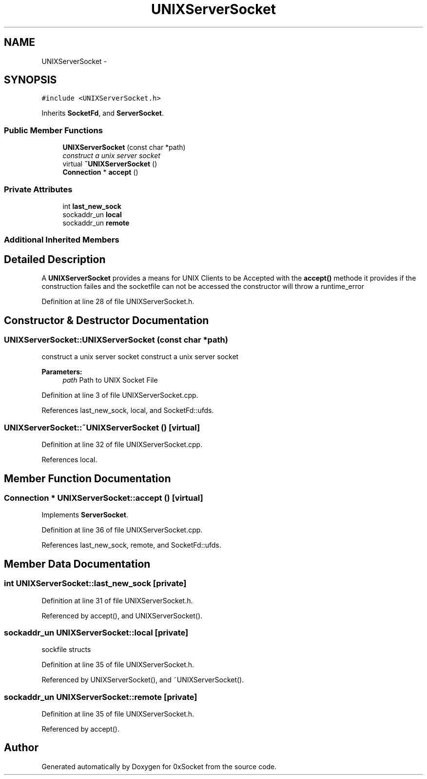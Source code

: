 .TH "UNIXServerSocket" 3 "Thu Oct 2 2014" "Version 0.2" "0xSocket" \" -*- nroff -*-
.ad l
.nh
.SH NAME
UNIXServerSocket \- 
.SH SYNOPSIS
.br
.PP
.PP
\fC#include <UNIXServerSocket\&.h>\fP
.PP
Inherits \fBSocketFd\fP, and \fBServerSocket\fP\&.
.SS "Public Member Functions"

.in +1c
.ti -1c
.RI "\fBUNIXServerSocket\fP (const char *path)"
.br
.RI "\fIconstruct a unix server socket \fP"
.ti -1c
.RI "virtual \fB~UNIXServerSocket\fP ()"
.br
.ti -1c
.RI "\fBConnection\fP * \fBaccept\fP ()"
.br
.in -1c
.SS "Private Attributes"

.in +1c
.ti -1c
.RI "int \fBlast_new_sock\fP"
.br
.ti -1c
.RI "sockaddr_un \fBlocal\fP"
.br
.ti -1c
.RI "sockaddr_un \fBremote\fP"
.br
.in -1c
.SS "Additional Inherited Members"
.SH "Detailed Description"
.PP 
A \fBUNIXServerSocket\fP provides a means for UNIX Clients to be Accepted with the \fBaccept()\fP methode it provides if the construction failes and the socketfile can not be accessed the constructor will throw a runtime_error 
.PP
Definition at line 28 of file UNIXServerSocket\&.h\&.
.SH "Constructor & Destructor Documentation"
.PP 
.SS "UNIXServerSocket::UNIXServerSocket (const char *path)"

.PP
construct a unix server socket construct a unix server socket 
.PP
\fBParameters:\fP
.RS 4
\fIpath\fP Path to UNIX Socket File 
.RE
.PP

.PP
Definition at line 3 of file UNIXServerSocket\&.cpp\&.
.PP
References last_new_sock, local, and SocketFd::ufds\&.
.SS "UNIXServerSocket::~UNIXServerSocket ()\fC [virtual]\fP"

.PP
Definition at line 32 of file UNIXServerSocket\&.cpp\&.
.PP
References local\&.
.SH "Member Function Documentation"
.PP 
.SS "\fBConnection\fP * UNIXServerSocket::accept ()\fC [virtual]\fP"

.PP
Implements \fBServerSocket\fP\&.
.PP
Definition at line 36 of file UNIXServerSocket\&.cpp\&.
.PP
References last_new_sock, remote, and SocketFd::ufds\&.
.SH "Member Data Documentation"
.PP 
.SS "int UNIXServerSocket::last_new_sock\fC [private]\fP"

.PP
Definition at line 31 of file UNIXServerSocket\&.h\&.
.PP
Referenced by accept(), and UNIXServerSocket()\&.
.SS "sockaddr_un UNIXServerSocket::local\fC [private]\fP"
sockfile structs 
.PP
Definition at line 35 of file UNIXServerSocket\&.h\&.
.PP
Referenced by UNIXServerSocket(), and ~UNIXServerSocket()\&.
.SS "sockaddr_un UNIXServerSocket::remote\fC [private]\fP"

.PP
Definition at line 35 of file UNIXServerSocket\&.h\&.
.PP
Referenced by accept()\&.

.SH "Author"
.PP 
Generated automatically by Doxygen for 0xSocket from the source code\&.
